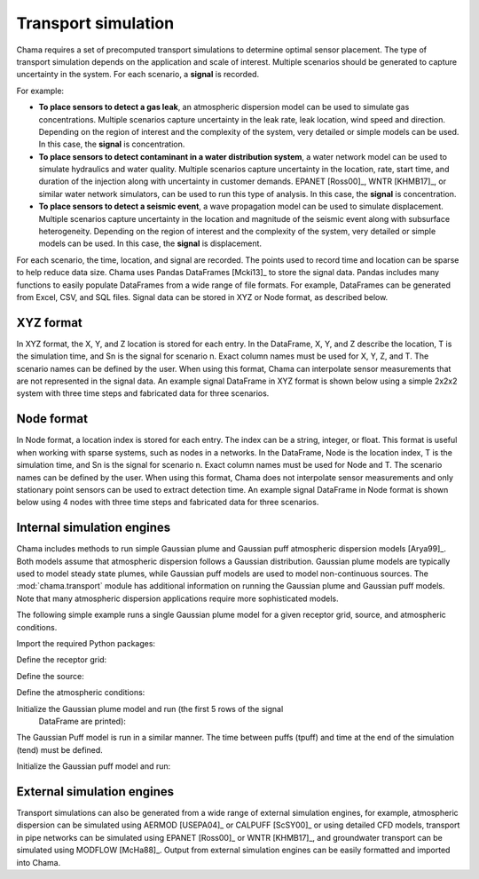 .. raw:: latex

    \newpage

.. _transport:

Transport simulation
====================

Chama requires a set of precomputed transport simulations to determine
optimal sensor placement. The type of transport simulation depends on the
application and scale of interest. Multiple scenarios should be generated to
capture uncertainty in the system. For each scenario, a **signal** is recorded.

For example:

* **To place sensors to detect a gas leak**, an atmospheric dispersion model can be 
  used to simulate gas concentrations. Multiple scenarios capture
  uncertainty in the leak rate, leak location, wind speed and direction.
  Depending on the region of interest and the complexity of the system, very
  detailed or simple models can be used. In this case, the **signal** is
  concentration.

* **To place sensors to detect contaminant in a water distribution system**, 
  a water network model can be used to simulate hydraulics and water quality. 
  Multiple scenarios capture uncertainty in the location, rate, start time, 
  and duration of the injection along with uncertainty in customer demands. 
  EPANET [Ross00]_, WNTR [KHMB17]_, or similar water network simulators, can be 
  used to run this type of analysis. In this case, the **signal** is 
  concentration. 
  
* **To place sensors to detect a seismic event**, a wave propagation model can
  be used to simulate displacement. Multiple scenarios capture uncertainty
  in the location and magnitude of the seismic event along with subsurface
  heterogeneity. Depending on the region of interest and the complexity of
  the system, very detailed or simple models can be used. In this case, the
  **signal** is displacement.
  
For each scenario, the time, location, and signal are recorded. 
The points used to record time and location can be sparse to help reduce
data size. Chama uses Pandas DataFrames [Mcki13]_ to store the signal data. Pandas
includes many functions to easily populate DataFrames from a wide range of
file formats. For example, DataFrames can be generated from Excel, CSV, and
SQL files. 
Signal data can be stored in XYZ or Node format, as described below.

XYZ format
------------
In XYZ format, the X, Y, and Z location is stored for each entry.
In the DataFrame, X, Y, and Z describe the location, T is the simulation time, and Sn is
the signal for scenario n.  Exact column names must be used for X, Y, Z, and T. 
The scenario names can be defined by the user.
When using this format, Chama can interpolate sensor
measurements that are not represented in the signal data.
An example signal DataFrame in XYZ format is shown below using a simple 
2x2x2 system with three time steps and fabricated data for three scenarios.

.. doctest::
    :hide:

    >>> import numpy as np
    >>> import pandas as pd
    >>> x, y, z, t = np.meshgrid([1, 2], [1, 2], [1, 2], [0, 10, 20])
    >>> signal = pd.DataFrame({'X': z.flatten(),'Y': x.flatten(),'Z': y.flatten(),'T': t.flatten(),
    ...		'S1': [0,0,0,0.25,0.32,0.45,0.23,0.64,0.25,0.44,0.25,0.82,0.96,0.61,0.92,0.41,0.42,0,0,0,0,0,0,0],
    ...		'S2': [0,0,0,0.21,0.14,0.58,0.47,0.12,0.54,0.15,0.28,0.12,0.53,0.23,0.82,0.84,0.87,0.51,0,0,0,0,0,0],
    ...       'S3': [0,0.01,0,0.2,0.25,0.61,0.32,0.15,0.24,0.45,0.68,0.13,0.64,0.21,0.92,0.75,0.98,0.55,0.13,0,0,0,0,0]})
    >>> signal = signal[['X', 'Y', 'Z', 'T', 'S1','S2', 'S3']]

.. doctest::

    >>> print(signal)
        X  Y  Z   T    S1    S2    S3
    0   1  1  1   0  0.00  0.00  0.00
    1   1  1  1  10  0.00  0.00  0.01
    2   1  1  1  20  0.00  0.00  0.00
    3   2  1  1   0  0.25  0.21  0.20
    4   2  1  1  10  0.32  0.14  0.25
    5   2  1  1  20  0.45  0.58  0.61
    6   1  2  1   0  0.23  0.47  0.32
    7   1  2  1  10  0.64  0.12  0.15
    8   1  2  1  20  0.25  0.54  0.24
    9   2  2  1   0  0.44  0.15  0.45
    10  2  2  1  10  0.25  0.28  0.68
    11  2  2  1  20  0.82  0.12  0.13
    12  1  1  2   0  0.96  0.53  0.64
    13  1  1  2  10  0.61  0.23  0.21
    14  1  1  2  20  0.92  0.82  0.92
    15  2  1  2   0  0.41  0.84  0.75
    16  2  1  2  10  0.42  0.87  0.98
    17  2  1  2  20  0.00  0.51  0.55
    18  1  2  2   0  0.00  0.00  0.13
    19  1  2  2  10  0.00  0.00  0.00
    20  1  2  2  20  0.00  0.00  0.00
    21  2  2  2   0  0.00  0.00  0.00
    22  2  2  2  10  0.00  0.00  0.00
    23  2  2  2  20  0.00  0.00  0.00

Node format
--------------
In Node format, a location index is stored for each entry.  The index can 
be a string, integer, or float.
This format is useful when working with sparse systems, such as nodes in a networks.
In the DataFrame, Node is the location index, T is the simulation time, and Sn is
the signal for scenario n.  Exact column names must be used for Node and T. 
The scenario names can be defined by the user.
When using this format, Chama does not interpolate sensor
measurements and only stationary point sensors can be used to extract detection time.
An example signal DataFrame in Node format is shown below using 4 nodes
with three time steps and fabricated data for three scenarios.

.. doctest::
    :hide:

    >>> j, t = np.meshgrid([1, 2, 3, 4], [0, 10, 20])
    >>> signal = pd.DataFrame({'Node': j.flatten(), 'T': t.flatten(),
    ...		'S1': [0,0,0,0.25,0.32,0.45,0.23,0.64,0.25,0.44,0.25,0.82],
    ...		'S2': [0,0,0,0.21,0.14,0.58,0.47,0.12,0.54,0.15,0.28,0.12],
    ...		'S3': [0,0.01,0,0.2,0.25,0.61,0.32,0.15,0.24,0.45,0.68,0.13]})
    >>> signal = signal[['Node', 'T', 'S1','S2', 'S3']]
    >>> signal['Node'] =['n'+str(j) for j in signal['Node']]
    >>> signal = signal.sort_values('Node')
    >>> signal.reset_index(drop=True, inplace=True)

.. doctest::

    >>> print(signal)
       Node   T    S1    S2    S3
    0    n1   0  0.00  0.00  0.00
    1    n1  10  0.32  0.14  0.25
    2    n1  20  0.25  0.54  0.24
    3    n2   0  0.00  0.00  0.01
    4    n2  10  0.45  0.58  0.61
    5    n2  20  0.44  0.15  0.45
    6    n3   0  0.00  0.00  0.00
    7    n3  10  0.23  0.47  0.32
    8    n3  20  0.25  0.28  0.68
    9    n4   0  0.25  0.21  0.20
    10   n4  10  0.64  0.12  0.15
    11   n4  20  0.82  0.12  0.13
	
Internal simulation engines
---------------------------
Chama includes methods to run simple Gaussian plume and Gaussian puff atmospheric
dispersion models [Arya99]_. Both models assume that atmospheric dispersion follows a Gaussian
distribution. Gaussian plume models are typically used to model steady state plumes,
while Gaussian puff models are used to model non-continuous sources. 
The :mod:`chama.transport` module has additional information on
running the Gaussian plume and Gaussian puff models.
Note that many atmospheric dispersion applications require more sophisticated models.

The following simple example runs a single Gaussian plume model for a given receptor grid,
source, and atmospheric conditions.  

Import the required Python packages:

.. doctest::

    >>> import numpy as np
    >>> import pandas as pd
    >>> import chama
	
Define the receptor grid:

.. doctest::

    >>> x_grid = np.linspace(-100, 100, 21)
    >>> y_grid = np.linspace(-100, 100, 21)
    >>> z_grid = np.linspace(0, 40, 21)
    >>> grid = chama.transport.Grid(x_grid, y_grid, z_grid)

Define the source:

.. doctest::

    >>> source = chama.transport.Source(-20, 20, 1, 1.5)

Define the atmospheric conditions:

.. doctest::

    >>> atm = pd.DataFrame({'Wind Direction': [45, 60], 
    ...                     'Wind Speed': [1.2, 1], 
    ...                     'Stability Class': ['A', 'A']}, index=[0, 10])

Initialize the Gaussian plume model and run (the first 5 rows of the signal
 DataFrame are printed):

.. doctest::

    >>> gauss_plume = chama.transport.GaussianPlume(grid, source, atm)
    >>> gauss_plume.run()
    >>> signal = gauss_plume.conc
    >>> print(signal.head(5))
           X      Y    Z  T    S
    0 -100.0 -100.0  0.0  0  0.0
    1 -100.0 -100.0  2.0  0  0.0
    2 -100.0 -100.0  4.0  0  0.0
    3 -100.0 -100.0  6.0  0  0.0
    4 -100.0 -100.0  8.0  0  0.0

The Gaussian Puff model is run in a similar manner.  
The time between puffs (tpuff) and time at the end of the simulation (tend) must be defined.

Initialize the Gaussian puff model and run:

.. doctest::

    >>> gauss_puff = chama.transport.GaussianPuff(grid, source, atm, tpuff=1, tend=10)
    >>> gauss_puff.run(grid, 10)
    >>> signal = gauss_puff.conc

	
External simulation engines
---------------------------
Transport simulations can also be generated from a wide range of external
simulation engines, for example, atmospheric dispersion can be simulated using 
AERMOD [USEPA04]_ or CALPUFF [ScSY00]_ or using detailed CFD models, transport 
in pipe networks can be simulated using EPANET [Ross00]_ or WNTR [KHMB17]_, and 
groundwater transport can be simulated using MODFLOW [McHa88]_. Output from 
external simulation engines can be easily formatted and imported into Chama.

